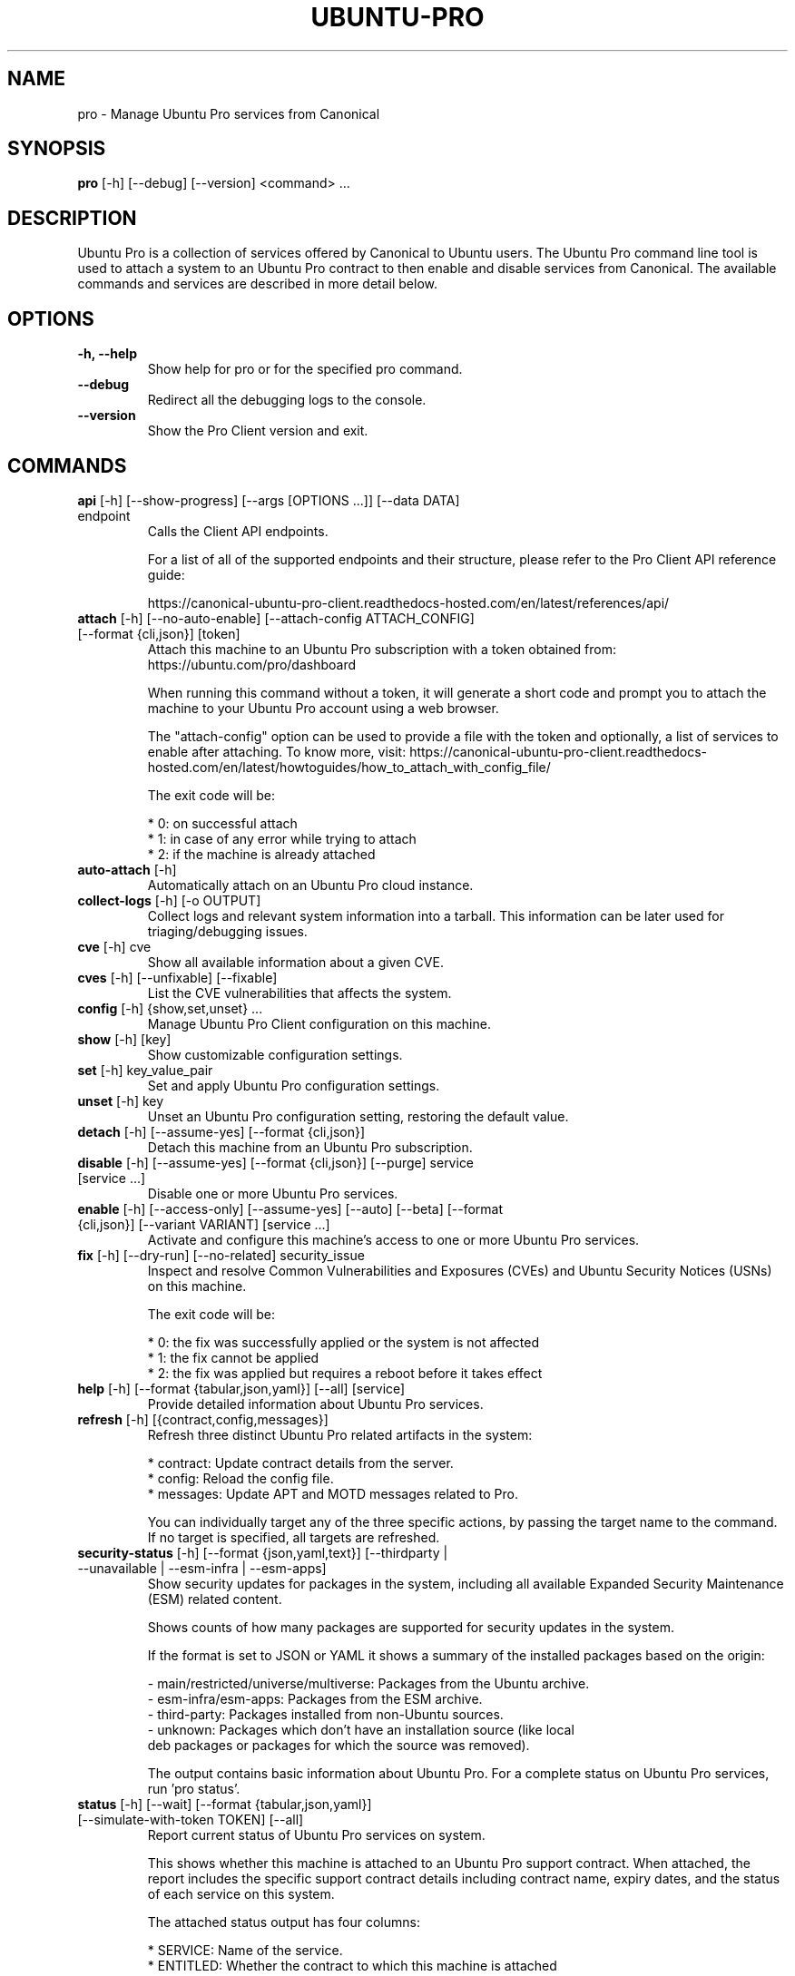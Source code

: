 .TH "UBUNTU-PRO" "1" "21 February 2020" "Canonical Ltd." "Ubuntu Pro"


.SH NAME
pro \- Manage Ubuntu Pro services from Canonical


.SH SYNOPSIS
.BR "pro" " [-h] [--debug] [--version] <command> ..."


.SH DESCRIPTION
Ubuntu Pro is a collection of services offered by Canonical to
Ubuntu users. The Ubuntu Pro command line tool is used to attach
a system to an Ubuntu Pro contract to then enable and disable
services from Canonical. The available commands and services are
described in more detail below.


.SH OPTIONS
.TP
.BR "-h, --help"
Show help for pro or for the specified pro command.

.TP
.BR "--debug"
Redirect all the debugging logs to the console.

.TP
.BR "--version"
Show the Pro Client version and exit.


.SH COMMANDS
.TP
.BR "api" " [-h] [--show-progress] [--args [OPTIONS ...]] [--data DATA] endpoint"
Calls the Client API endpoints.

For a list of all of the supported endpoints and their structure,
please refer to the Pro Client API reference guide:

https://canonical-ubuntu-pro-client.readthedocs-hosted.com/en/latest/references/api/

.TP
.BR "attach" " [-h] [--no-auto-enable] [--attach-config ATTACH_CONFIG] [--format {cli,json}] [token]"
Attach this machine to an Ubuntu Pro subscription with a token obtained from:
https://ubuntu.com/pro/dashboard

When running this command without a token, it will generate a short code
and prompt you to attach the machine to your Ubuntu Pro account using
a web browser.

The "attach-config" option can be used to provide a file with the token
and optionally, a list of services to enable after attaching. To know more,
visit:
https://canonical-ubuntu-pro-client.readthedocs-hosted.com/en/latest/howtoguides/how_to_attach_with_config_file/

The exit code will be:

    * 0: on successful attach
    * 1: in case of any error while trying to attach
    * 2: if the machine is already attached

.TP
.BR "auto-attach" " [-h]"
Automatically attach on an Ubuntu Pro cloud instance.

.TP
.BR "collect-logs" " [-h] [-o OUTPUT]"
Collect logs and relevant system information into a tarball.
This information can be later used for triaging/debugging issues.

.TP
.BR "cve" " [-h] cve"
Show all available information about a given CVE.


.TP
.BR "cves" " [-h] [--unfixable] [--fixable]"
List the CVE vulnerabilities that affects the system.

.TP
.BR "config" " [-h] {show,set,unset} ..."
Manage Ubuntu Pro Client configuration on this machine.

.TP
.BR "    show" " [-h] [key]"
Show customizable configuration settings.

.TP
.BR "    set" " [-h] key_value_pair"
Set and apply Ubuntu Pro configuration settings.

.TP
.BR "    unset" " [-h] key"
Unset an Ubuntu Pro configuration setting, restoring the default value.

.TP
.BR "detach" " [-h] [--assume-yes] [--format {cli,json}]"
Detach this machine from an Ubuntu Pro subscription.

.TP
.BR "disable" " [-h] [--assume-yes] [--format {cli,json}] [--purge] service [service ...]"
Disable one or more Ubuntu Pro services.

.TP
.BR "enable" " [-h] [--access-only] [--assume-yes] [--auto] [--beta] [--format {cli,json}] [--variant VARIANT] [service ...]"
Activate and configure this machine's access to one or more Ubuntu Pro services.

.TP
.BR "fix" " [-h] [--dry-run] [--no-related] security_issue"
Inspect and resolve Common Vulnerabilities and Exposures (CVEs) and
Ubuntu Security Notices (USNs) on this machine.

The exit code will be:

    * 0: the fix was successfully applied or the system is not affected
    * 1: the fix cannot be applied
    * 2: the fix was applied but requires a reboot before it takes effect

.TP
.BR "help" " [-h] [--format {tabular,json,yaml}] [--all] [service]"
Provide detailed information about Ubuntu Pro services.

.TP
.BR "refresh" " [-h] [{contract,config,messages}]"
Refresh three distinct Ubuntu Pro related artifacts in the system:

    * contract: Update contract details from the server.
    * config:   Reload the config file.
    * messages: Update APT and MOTD messages related to Pro.

You can individually target any of the three specific actions,
by passing the target name to the command. If no target
is specified, all targets are refreshed.


.TP
.BR "security-status" " [-h] [--format {json,yaml,text}] [--thirdparty | --unavailable | --esm-infra | --esm-apps]"
Show security updates for packages in the system, including all
available Expanded Security Maintenance (ESM) related content.

Shows counts of how many packages are supported for security updates
in the system.

If the format is set to JSON or YAML it shows a summary of the
installed packages based on the origin:

    - main/restricted/universe/multiverse: Packages from the Ubuntu archive.
    - esm-infra/esm-apps: Packages from the ESM archive.
    - third-party: Packages installed from non-Ubuntu sources.
    - unknown: Packages which don't have an installation source (like local
      deb packages or packages for which the source was removed).

The output contains basic information about Ubuntu Pro. For a
complete status on Ubuntu Pro services, run 'pro status'.


.TP
.BR "status" " [-h] [--wait] [--format {tabular,json,yaml}] [--simulate-with-token TOKEN] [--all]"
Report current status of Ubuntu Pro services on system.

This shows whether this machine is attached to an Ubuntu Pro
support contract. When attached, the report includes the specific
support contract details including contract name, expiry dates, and the
status of each service on this system.

The attached status output has four columns:

    * SERVICE: Name of the service.
    * ENTITLED: Whether the contract to which this machine is attached
      entitles use of this service. Possible values are: yes or no.
    * STATUS: Whether the service is enabled on this machine. Possible
      values are: enabled, disabled, n/a (if your contract entitles
      you to the service, but it isn't available for this machine) or - (if
      you aren't entitled to this service).
    * DESCRIPTION: A brief description of the service.

The unattached status output instead has three columns. SERVICE
and DESCRIPTION are the same as above, and there is the addition
of:

    * AVAILABLE: Whether this service would be available if this machine
      were attached. The possible values are yes or no.

If "simulate-with-token" is used, then the output has five
columns. SERVICE, AVAILABLE, ENTITLED and DESCRIPTION are the same
as mentioned above, and AUTO_ENABLED shows whether the service is set
to be enabled when that token is attached.

If the "all" flag is set, beta and unavailable services are also
listed in the output.


.TP
.BR "system" " [-h] {reboot-required} ..."
Output system-related information about Pro services.

.TP
.BR "    reboot-required" " [-h]"
Report the current reboot-required status for the machine.

This command will output one of the three following states
for the machine regarding reboot:

    * no: The machine doesn't require a reboot.
    * yes: The machine requires a reboot.
    * yes-kernel-livepatches-applied: There are only kernel-related
      packages that require a reboot, but Livepatch has already provided
      patches for the current running kernel. The machine still needs a
      reboot, but you can assess if the reboot can be performed in the
      nearest maintenance window.





.SH SERVICES
.TP
.B "Anbox Cloud (anbox-cloud)"
Anbox Cloud lets you stream mobile apps securely, at any scale, to any device,
letting you focus on your apps. Run Android in system containers on public or
private clouds with ultra low streaming latency. When the anbox-cloud service
is enabled, by default, the Appliance variant is enabled. Enabling this service
allows orchestration to provision a PPA with the Anbox Cloud resources. This
step also configures the Anbox Management Service (AMS) with the necessary
image server credentials.

To learn more about Anbox Cloud, see https://anbox-cloud.io

.TP
.B "Common Criteria EAL2 Provisioning (cc-eal)"
Common Criteria is an Information Technology Security Evaluation standard
(ISO/IEC IS 15408) for computer security certification. Ubuntu 16.04 has been
evaluated to assurance level EAL2 through CSEC. The evaluation was performed
on Intel x86_64, IBM Power8 and IBM Z hardware platforms.

.TP
.B "CIS Audit (cis)/Ubuntu Security Guide (usg)"
Ubuntu Security Guide is a tool for hardening and auditing, allowing for
environment-specific customizations. It enables compliance with profiles such
as DISA-STIG and the CIS benchmarks.

Find out more at https://ubuntu.com/security/certifications/docs/usg

.TP
.B "Expanded Security Maintenance for Infrastructure (esm-infra)"
Expanded Security Maintenance for Infrastructure provides access to a private
PPA which includes available high and critical CVE fixes for Ubuntu LTS
packages in the Ubuntu Main repository between the end of the standard Ubuntu
LTS security maintenance and its end of life. It is enabled by default with
Ubuntu Pro.

You can find out more about the service at https://ubuntu.com/security/esm

.TP
.B "Expanded Security Maintenance for Applications (esm-apps)"
Expanded Security Maintenance for Applications is enabled by default on
entitled workloads. It provides access to a private PPA which includes
available high and critical CVE fixes for Ubuntu LTS packages in the Ubuntu
Main and Ubuntu Universe repositories from the Ubuntu LTS release date until
its end of life.

You can find out more about the esm service at https://ubuntu.com/security/esm

.TP
.B "FIPS 140-2 certified modules (fips)"
Installs FIPS 140 crypto packages for FedRAMP, FISMA and compliance use cases.
Note that "fips" does not provide security patching. For FIPS certified
modules with security patches please see "fips-updates". If you are unsure,
choose "fips-updates" for maximum security.

Find out more at https://ubuntu.com/security/fips


.TP
.B "FIPS 140-2 certified modules with updates (fips-updates)"
fips-updates installs FIPS 140 crypto packages including all security patches
for those modules that have been provided since their certification date.

You can find out more at https://ubuntu.com/security/fips

.TP
.B "Landscape (landscape)"
Landscape Client can be installed on this machine and enrolled in Canonical's
Landscape SaaS: https://landscape.canonical.com or a self-hosted Landscape:
https://ubuntu.com/landscape/install

Landscape allows you to manage many machines as easily as one, with an
intuitive dashboard and API interface for automation, hardening, auditing, and
more.

Find out more about Landscape at https://ubuntu.com/landscape

.TP
.B "Livepatch Service (livepatch)"
Livepatch provides selected high and critical kernel CVE fixes and other
non-security bug fixes as kernel livepatches. Livepatches are applied without
rebooting a machine which drastically limits the need for unscheduled system
reboots. Due to the nature of fips compliance, livepatches cannot be enabled
on fips-enabled systems.

You can find out more about Ubuntu Kernel Livepatch service at https://ubuntu.com/security/livepatch

.TP
.B "ROS ESM Security Updates (ros)"
ros provides access to a private PPA which includes security-related updates
for available high and critical CVE fixes for Robot Operating System (ROS)
packages. For access to ROS ESM and security updates, both esm-infra and
esm-apps services will also be enabled. To get additional non-security updates,
enable ros-updates.

You can find out more about the ROS ESM service at https://ubuntu.com/robotics/ros-esm


.TP
.B "ROS ESM All Updates (ros-updates)"
ros-updates provides access to a private PPA that includes non-security-related
updates for Robot Operating System (ROS) packages. For full access to ROS ESM,
security and non-security updates, the esm-infra, esm-apps, and ros services
will also be enabled.

You can find out more about the ROS ESM service at https://ubuntu.com/robotics/ros-esm


.SH CONFIGURATION SETTINGS
.TP
.BR "http_proxy"
If set, pro will use the specified http proxy when making any http requests

.TP
.BR "https_proxy"
If set, pro will use the specified https proxy when making any https requests

.TP
.BR "apt_http_proxy" " [DEPRECATED]"
If set, pro will configure apt to use the specified http proxy by writing a apt
config file to /etc/apt/apt.conf.d/90ubuntu-advantage-aptproxy. (Please use \fBglobal_apt_http_proxy\fP)

.TP
.BR "apt_https_proxy" " [DEPRECATED]"
If set, pro will configure apt to use the specified https proxy by writing a apt
config file to /etc/apt/apt.conf.d/90ubuntu-advantage-aptproxy. (Please use \fBglobal_apt_https_proxy\fP)

.TP
.BR "global_apt_http_proxy"
If set, pro will configure apt to use the specified http proxy by writing a apt
config file to /etc/apt/apt.conf.d/90ubuntu-advantage-aptproxy. Set this if you
prefer a global proxy for all resources, not just the ones from \fIesm.ubuntu.com\fB

.TP
.BR "global_apt_https_proxy"
If set, pro will configure apt to use the specified https proxy by writing a apt
config file to /etc/apt/apt.conf.d/90ubuntu-advantage-aptproxy. Set this if you
prefer a global proxy for all resources, not just the ones from \fIesm.ubuntu.com\fB

.TP
.BR "ua_apt_http_proxy"
If set, pro will configure apt to use the specified http proxy by writing a apt
config file to /etc/apt/apt.conf.d/90ubuntu-advantage-aptproxy. This proxy is limited
to accessing resources from \fIesm.ubuntu.com\fB

.TP
.BR "ua_apt_https_proxy"
If set, pro will configure apt to use the specified https proxy by writing a apt
config file to /etc/apt/apt.conf.d/90ubuntu-advantage-aptproxy. This proxy is limited
to accessing resources from \fIesm.ubuntu.com\fB

.TP
.BR "<job_name>_timer"
Sets the timer running interval for a specific job. Those intervals are checked
every time the systemd timer runs.

.TP
.BR "apt_news"
If set to false, the Pro client will no longer display apt news messages on the output
of apt upgrade.

.TP
.BR "apt_news_url"
Sets the url where the Pro client will consume apt news information from.

.P
If needed, authentication to the proxy server can be performed by setting
username and password in the URL itself, as in:
.nf
.fam C
  http_proxy: http://<username>:<password>@<fqdn>:<port>
.fam T
.fi


.SH PRO UPGRADE DAEMON
Ubuntu Pro client sets up a daemon on supported platforms (currently on Azure and GCP) to
detect if an Ubuntu Pro license is purchased for the machine. If an Ubuntu Pro license
is detected, then the machine is automatically attached.
If you are uninterested in Ubuntu Pro services, you can safely stop and disable the
daemon using systemctl:

sudo systemctl stop ubuntu-advantage.service
sudo systemctl disable ubuntu-advantage.service

.SH TIMER JOBS
Ubuntu Pro client sets up a systemd timer to run jobs that need to be executed
recurrently. The timer itself ticks every 5 minutes on average, and decides
which jobs need to be executed based on their intervals.

Jobs are executed by the timer script if the script has not yet run
successfully, or their interval since last successful run is already exceeded.
There is a random delay applied to the timer, to desynchronize job execution
time on machines spinned at the same time, avoiding multiple synchronized
calls to the same service.

Current jobs being checked and executed are:
.TP
.B
\fBupdate_messaging\fP
Makes sure that the MOTD and APT messages match the available/enabled services
on the system, showing information about available packages or security
updates.

.TP
.B
\fBmetering\fP
If attached, this job will ping the Canonical servers telling
which services are enabled on the machine.


.SH REPORTING BUGS
Please report bugs either by running `ubuntu-bug ubuntu-advantage-tools` or
login to Launchpad and navigate to
https://bugs.launchpad.net/ubuntu/+source/ubuntu-advantage-tools/+filebug

.SH COPYRIGHT
Copyright (C) 2019-2025 Canonical Ltd.
